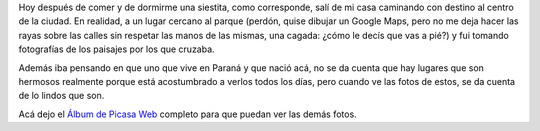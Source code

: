 .. link:
.. description:
.. tags: fotos
.. date: 2010/09/14 21:07:33
.. title: Fotos de Paraná
.. slug: fotos-de-parana

Hoy después de comer y de dormirme una siestita, como corresponde, salí
de mi casa caminando con destino al centro de la ciudad. En realidad, a
un lugar cercano al parque (perdón, quise dibujar un Google Maps, pero
no me deja hacer las rayas sobre las calles sin respetar las manos de
las mismas, una cagada: ¿cómo le decís que vas a pié?) y fui tomando
fotografías de los paisajes por los que cruzaba.

Además iba pensando en que uno que vive en Paraná y que nació acá, no se
da cuenta que hay lugares que son hermosos realmente porque está
acostumbrado a verlos todos los días, pero cuando ve las fotos de estos,
se da cuenta de lo lindos que son.

|image0|

Acá dejo el `Álbum de Picasa
Web <http://picasaweb.google.es/humitos/ParanaParque?feat=directlink>`__
completo para que puedan ver las demás fotos.

.. |image0| image:: http://lh4.ggpht.com/_l1GzAf_FOXE/TJAJOWkKLFI/AAAAAAAAAbI/nVPUkv7XTFc/s640/P9140231.JPG
